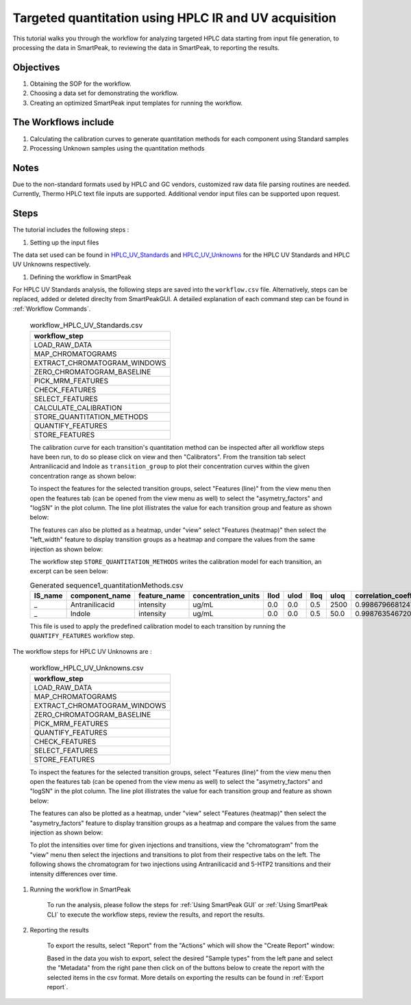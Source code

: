 Targeted quantitation using HPLC IR and UV acquisition
------------------------------------------------------

This tutorial walks you through the workflow for analyzing targeted HPLC data
starting from input file generation, to processing the data in SmartPeak, 
to reviewing the data in SmartPeak, to reporting the results.

.. image:: ../../images/MassSpecSchemas-HPLCUV.png

Objectives
~~~~~~~~~~

#. Obtaining the SOP for the workflow.
#. Choosing a data set for demonstrating the workflow.
#. Creating an optimized SmartPeak input templates for running the workflow.

The Workflows include
~~~~~~~~~~~~~~~~~~~~~

#. Calculating the calibration curves to generate quantitation methods for each component using Standard samples
#. Processing Unknown samples using the quantitation methods

Notes
~~~~~

Due to the non-standard formats used by HPLC and GC vendors, customized raw data file parsing routines are needed.  
Currently, Thermo HPLC text file inputs are supported.  Additional vendor input files can be supported upon request.

Steps
~~~~~

The tutorial includes the following steps :

#. Setting up the input files

The data set used can be found in 
`HPLC_UV_Standards <https://github.com/AutoFlowResearch/SmartPeak/tree/develop/src/examples/data/HPLC_UV_Standards>`_ and
`HPLC_UV_Unknowns <https://github.com/AutoFlowResearch/SmartPeak/tree/develop/src/examples/data/HPLC_UV_Unknowns>`_ 
for the HPLC UV Standards and HPLC UV Unknowns respectively.

#. Defining the workflow in SmartPeak

For HPLC UV Standards analysis, the following steps are saved 
into the ``workflow.csv`` file. Alternatively, steps can be replaced, 
added or deleted direclty from SmartPeakGUI. 
A detailed explanation of each command step
can be found in :ref:`Workflow Commands`.

	.. list-table:: workflow_HPLC_UV_Standards.csv
	  :header-rows: 1

	  * - workflow_step
	  * - LOAD_RAW_DATA
	  * - MAP_CHROMATOGRAMS
	  * - EXTRACT_CHROMATOGRAM_WINDOWS
	  * - ZERO_CHROMATOGRAM_BASELINE
	  * - PICK_MRM_FEATURES
	  * - CHECK_FEATURES
	  * - SELECT_FEATURES
	  * - CALCULATE_CALIBRATION
	  * - STORE_QUANTITATION_METHODS
	  * - QUANTIFY_FEATURES
	  * - STORE_FEATURES

	The calibration curve for each transition's quantitation method can be inspected after all workflow steps have been run, to do so please
	click on view and then "Calibrators". From the transition tab select Antranilicacid and Indole
	as ``transition_group`` to plot their concentration curves within the given concentration range as
	shown below:

	.. image:: ../../images/hplc_uv_standards_calibration_curve.png

	To inspect the features for the selected transition groups, select "Features (line)" from the view menu
	then open the features tab (can be opened from the view menu as well) to select the "asymetry_factors" and "logSN"
	in the plot column. The line plot illistrates the value for each transition group and feature as shown below:

	.. image:: ../../images/hplc_uv_standards_features_line.png

	The features can also be plotted as a heatmap, under "view" select "Features (heatmap)" then select the "left_width"
	feature to display transition groups as a heatmap and compare the values from the same injection as shown below:

	.. image:: ../../images/hplc_uv_standards_features_heatmap.png

	The workflow step ``STORE_QUANTITATION_METHODS`` writes the calibration model for each transition, an excerpt can be seen below:

	.. table:: Generated sequence1_quantitationMethods.csv
		:widths: auto

		=============== =================== ============= =================== ==== ==== ==== ==== ======================= ======== ==================== =================================== ====================================== ====================================== =================================== ====================================== ====================================== =============================================== ================================ ====================================
		IS_name         component_name      feature_name  concentration_units llod ulod lloq uloq correlation_coefficient n_points transformation_model transformation_model_param_y_weight transformation_model_param_y_datum_min transformation_model_param_y_datum_max transformation_model_param_x_weight transformation_model_param_x_datum_min transformation_model_param_x_datum_max transformation_model_param_symmetric_regression transformation_model_param_slope transformation_model_param_intercept
		=============== =================== ============= =================== ==== ==== ==== ==== ======================= ======== ==================== =================================== ====================================== ====================================== =================================== ====================================== ====================================== =============================================== ================================ ====================================
		_               Antranilicacid      intensity     ug/mL               0.0  0.0  0.5  2500 0.998679668124795       7        linear               ln(y)                               -1.0e15                                1.0e15                                 ln(x)                               -1.0e15                                1.0e15                                 FALSE                                           1.353587567241049                0.369814545757549
		_               Indole              intensity     ug/mL               0.0  0.0  0.5  50.0 0.998763546720702       6        linear               ln(y)                               -1.0e15                                1.0e15                                 ln(x)                               -1.0e15                                1.0e15                                 FALSE                                           0.995574540930201                3.242340261658038
		=============== =================== ============= =================== ==== ==== ==== ==== ======================= ======== ==================== =================================== ====================================== ====================================== =================================== ====================================== ====================================== =============================================== ================================ ====================================

	This file is used to apply the predefined calibration model to each transition by running the ``QUANTIFY_FEATURES`` workflow step.


The workflow steps for HPLC UV Unknowns are :

	.. list-table:: workflow_HPLC_UV_Unknowns.csv
	  :header-rows: 1

	  * - workflow_step
	  * - LOAD_RAW_DATA
	  * - MAP_CHROMATOGRAMS
	  * - EXTRACT_CHROMATOGRAM_WINDOWS
	  * - ZERO_CHROMATOGRAM_BASELINE
	  * - PICK_MRM_FEATURES
	  * - QUANTIFY_FEATURES
	  * - CHECK_FEATURES
	  * - SELECT_FEATURES
	  * - STORE_FEATURES

	To inspect the features for the selected transition groups, select "Features (line)" from the view menu
	then open the features tab (can be opened from the view menu as well) to select the "asymetry_factors" and "logSN"
	in the plot column. The line plot illistrates the value for each transition group and feature as shown below:

	.. image:: ../../images/hplc_uv_unknowns_features_line.png

	The features can also be plotted as a heatmap, under "view" select "Features (heatmap)" then select the "asymetry_factors"
	feature to display transition groups as a heatmap and compare the values from the same injection as shown below:

	.. image:: ../../images/hplc_uv_unknowns_features_heatmap.png

	To plot the intensities over time for given injections and transitions, view the "chromatogram" from the "view" menu
	then select the injections and transitions to plot from their respective tabs on the left. The following shows the chromatogram
	for two injections using Antranilicacid and 5-HTP2 transitions and their intensity differences over time.

	.. image:: ../../images/hplc_uv_unknowns_chromatogram.png

#. Running the workflow in SmartPeak

	To run the analysis, please follow the steps for 
	:ref:`Using SmartPeak GUI` or :ref:`Using SmartPeak CLI`
	to execute the workflow steps, review the results, and report the results.

#. Reporting the results

	To export the results, select "Report" from the "Actions" which will show the 
	"Create Report" window:

	.. image:: ../../images/hplc_uv_standards_exports.png

	Based in the data you wish to export, select the desired "Sample types" from the left pane
	and select the "Metadata" from the right pane then click on of the buttons below to create
	the report with the selected items in the csv format. More details on exporting the results can be found 
	in :ref:`Export report`.